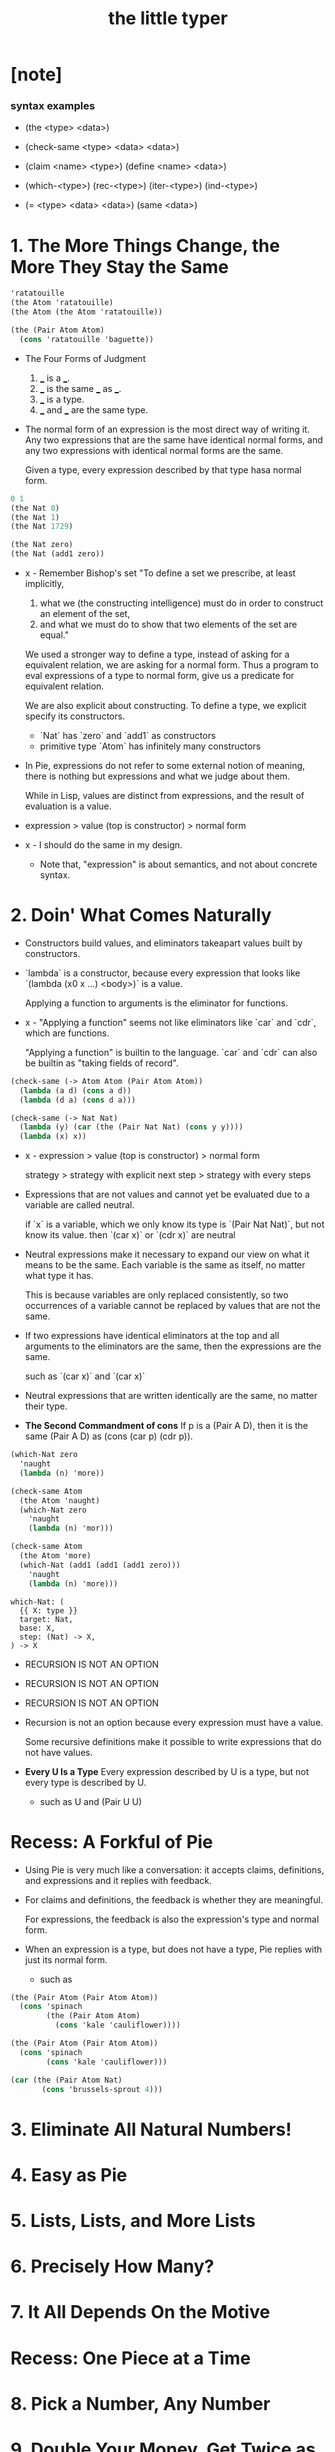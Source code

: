 #+title: the little typer

* [note]

*** syntax examples

    - (the <type> <data>)

    - (check-same <type> <data> <data>)

    - (claim <name> <type>)
      (define <name> <data>)

    - (which-<type>)
      (rec-<type>)
      (iter-<type>)
      (ind-<type>)

    - (= <type> <data> <data>)
      (same <data>)

* 1. The More Things Change, the More They Stay the Same

  #+begin_src scheme
  'ratatouille
  (the Atom 'ratatouille)
  (the Atom (the Atom 'ratatouille))

  (the (Pair Atom Atom)
    (cons 'ratatouille 'baguette))
  #+end_src

  - The Four Forms of Judgment
    1. ___ is a ___.
    2. ___ is the same ___ as ___.
    3. ___ is a type.
    4. ___ and ___ are the same type.

  - The normal form of an expression
    is the most direct way of writing it.
    Any two expressions that are the same have identical normal forms,
    and any two expressions with identical normal forms are the same.

    Given a type, every expression described by that type hasa normal form.

  #+begin_src scheme
  0 1
  (the Nat 0)
  (the Nat 1)
  (the Nat 1729)

  (the Nat zero)
  (the Nat (add1 zero))
  #+end_src

  - x -
    Remember Bishop's set
    "To define a set we prescribe, at least implicitly,
    1. what we (the constructing intelligence) must do
       in order to construct an element of the set,
    2. and what we must do to show that
       two elements of the set are equal."

    We used a stronger way to define a type,
    instead of asking for a equivalent relation,
    we are asking for a normal form.
    Thus a program to eval expressions of a type to normal form,
    give us a predicate for equivalent relation.

    We are also explicit about constructing.
    To define a type, we explicit specify its constructors.
    - `Nat` has `zero` and `add1` as constructors
    - primitive type `Atom` has infinitely many constructors

  - In Pie,
    expressions do not refer to some external notion of meaning,
    there is nothing but expressions
    and what we judge about them.

    While in Lisp, values are distinct from expressions,
    and the result of evaluation is a value.

  - expression > value (top is constructor) > normal form

  - x -
    I should do the same in my design.
    - Note that,
      "expression" is about semantics,
      and not about concrete syntax.

* 2. Doin' What Comes Naturally

  - Constructors build values,
    and eliminators takeapart values built by constructors.

  - `lambda` is a constructor,
    because every expression that looks like
    `(lambda (x0 x ...) <body>)` is a value.

    Applying a function to arguments
    is the eliminator for functions.

  - x -
    "Applying a function" seems not like eliminators like
    `car` and `cdr`, which are functions.

    "Applying a function" is builtin to the language.
    `car` and `cdr` can also be builtin as
    "taking fields of record".

  #+begin_src scheme
  (check-same (-> Atom Atom (Pair Atom Atom))
    (lambda (a d) (cons a d))
    (lambda (d a) (cons d a)))

  (check-same (-> Nat Nat)
    (lambda (y) (car (the (Pair Nat Nat) (cons y y))))
    (lambda (x) x))
  #+end_src

  - x -
    expression >
    value (top is constructor) >
    normal form

    strategy >
    strategy with explicit next step >
    strategy with every steps

  - Expressions that are not values
    and cannot yet be evaluated due to a variable
    are called neutral.

    if `x` is a variable,
    which we only know its type is `(Pair Nat Nat)`,
    but not know its value.
    then `(car x)` or `(cdr x)` are neutral

  - Neutral expressions make it necessary to expand our view on
    what it means to be the same.
    Each variable is the same as itself,
    no matter what type it has.

    This is because variables are only replaced consistently,
    so two occurrences of a variable
    cannot be replaced by values that are not the same.

  - If two expressions have identical eliminators at the top
    and all arguments to the eliminators are the same,
    then the expressions are the same.

    such as `(car x)` and `(car x)`

  - Neutral expressions that are written identically
    are the same, no matter their type.

  - *The Second Commandment of cons*
    If p is a (Pair A D),
    then it is the same (Pair A D)
    as (cons (car p) (cdr p)).

  #+begin_src scheme
  (which-Nat zero
    'naught
    (lambda (n) 'more))

  (check-same Atom
    (the Atom 'naught)
    (which-Nat zero
      'naught
      (lambda (n) 'mor)))

  (check-same Atom
    (the Atom 'more)
    (which-Nat (add1 (add1 (add1 zero)))
      'naught
      (lambda (n) 'more)))
  #+end_src

  #+begin_src cicada
  which-Nat: (
    {{ X: type }}
    target: Nat,
    base: X,
    step: (Nat) -> X,
  ) -> X
  #+end_src

  - RECURSION IS NOT AN OPTION
  - RECURSION IS NOT AN OPTION
  - RECURSION IS NOT AN OPTION

  - Recursion is not an option
    because every expression must have a value.

    Some recursive definitions make it possible
    to write expressions that do not have values.

  - *Every U Is a Type*
    Every expression described by U is a type,
    but not every type is described by U.
    - such as U and (Pair U U)

* Recess: A Forkful of Pie

  - Using Pie is very much like a conversation:
    it accepts claims, definitions, and expressions
    and it replies with feedback.

  - For claims and definitions,
    the feedback is whether they are meaningful.

    For expressions,
    the feedback is also the expression's type and normal form.

  - When an expression is a type, but does not have a type,
    Pie replies with just its normal form.
    - such as 

  #+begin_src scheme
  (the (Pair Atom (Pair Atom Atom))
    (cons 'spinach
          (the (Pair Atom Atom)
            (cons 'kale 'cauliflower))))

  (the (Pair Atom (Pair Atom Atom))
    (cons 'spinach
          (cons 'kale 'cauliflower)))

  (car (the (Pair Atom Nat)
         (cons 'brussels-sprout 4)))
  #+end_src

* 3. Eliminate All Natural Numbers!
* 4. Easy as Pie
* 5. Lists, Lists, and More Lists
* 6. Precisely How Many?
* 7. It All Depends On the Motive
* Recess: One Piece at a Time
* 8. Pick a Number, Any Number
* 9. Double Your Money, Get Twice as Much
* 10. It Also Depends On the List
* 11. All Lists Are Created Equal
* 12. Even Numbers Can Be Odd
* 13. Even Haf a Baker's Dozen
* 14. There's Safety in Numbers
* 15. Imagine That ...
* 16. If It's All the Same to You
* A. The Way Forward
* B. Rules Are Made to Be Spoken
